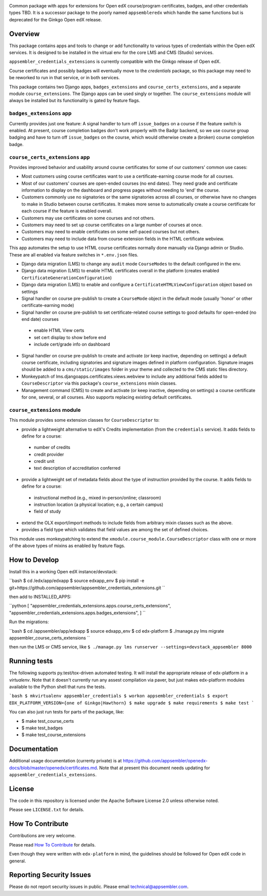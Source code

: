 |pypi-badge| |travis-badge| |codecov-badge| |doc-badge| |pyversions-badge|
|license-badge|

Common package with apps for extensions for Open edX course/program certificates, badges, and other credentials types TBD.
It is a successor package to the poorly named ``appsembleredx`` which handle the same functions but is deprecated for the Ginkgo Open edX release.

Overview
--------

This package contains apps and tools to change or add functionality to various types of credentials within the Open edX 
services.  It is designed to be installed in the virtual env for the core LMS and CMS (Studio) services.  

``appsembler_credentials_extensions`` is currently compatible with the Ginkgo release of Open edX.

Course certificates and possibly badges will eventually move to the `credentials` package, so this package may need to be reworked to run in that service, or in both services.  

This package contains two Django apps, ``badges_extensions`` and ``course_certs_extensions``, and a separate module ``course_extensions``.  The Django apps can be used singly or together.  The ``course_extensions`` module will always be installed but its functionality is gated by feature flags.


``badges_extensions`` app
~~~~~~~~~~~~~~~~~~~~~~~~~

Currently provides just one feature:  A signal handler to turn off ``issue_badges`` on a course if the feature switch is enabled.
At present, course completion badges don't work properly with the Badgr backend, so we use course group badging and have to turn off ``issue_badges`` on the course, which would otherwise create a (broken) course completion badge.


``course_certs_extensions`` app
~~~~~~~~~~~~~~~~~~~~~~~~~~~~~~~

Provides improved behavior and usability around course certificates for some of our customers' common use cases:


* Most customers using course certificates want to use a certificate-earning course mode for all courses.
* Most of our customers' courses are open-ended courses (no end dates).  They need grade and certificate information to display on the dashboard and progress pages without needing to 'end' the course.
* Customers commonly use no signatories or the same signatories across all courses, or otherwise have no changes to make in Studio between course certificates. It makes more sense to automatically create a course certificate for each course if the feature is enabled overall.
* Customers may use certificates on some courses and not others. 
* Customers may need to set up course certificates on a large number of courses at once.
* Customers may need to enable certificates on some self-paced courses but not others.
* Customers may need to include data from course extension fields in the HTML certificate webview.


This app automates the setup to use HTML course certificates normally done manually via Django admin or Studio.  These are all enabled
via feature switches in ``*.env.json`` files.

* Django data migration (LMS) to change any ``audit`` mode ``CourseModes`` to the default configured in the env.
* Django data migration (LMS) to enable HTML certificates overall in the platform (creates enabled ``CertificateGenerationConfiguration``)
* Django data migration (LMS) to enable and configure a ``CertificateHTMLViewConfiguration`` object based on settings
* Signal handler on course pre-publish to create a ``CourseMode`` object in the default mode (usually 'honor' or other certificate-earning mode)
* Signal handler on course pre-publish to set certificate-related course settings to good defaults for open-ended (no end date) courses

 - enable HTML View certs
 - set cert display to show before end
 - include cert/grade info on dashboard

* Signal handler on course pre-publish to create and activate (or keep inactive, depending on settings) a default course certificate, including signatories and signature images defined in platform configuration.  Signature images should be added to a ``cms/static/images`` folder in your theme and collected to the CMS static files directory.
* Monkeypatch of lms.djangoapps.certificates.views.webview to include any additional fields added to ``CourseDescriptor`` via this package's ``course_extensions`` mixin classes.
* Management command (CMS) to create and activate (or keep inactive, depending on settings) a course certificate for one, several, or all courses.  Also supports replacing existing default certificates.

``course_extensions`` module
~~~~~~~~~~~~~~~~~~~~~~~~~~~~

This module provides some extension classes for ``CourseDescriptor`` to:

* provide a lightweight alternative to edX's Credits implementation (from the ``credentials`` service).  It adds fields to define for a course: 

 - number of credits
 - credit provider
 - credit unit 
 - text description of accreditation conferred  

* provide a lightweight set of metadata fields about the type of instruction provided by the course.  It adds fields to define for a course:

 - instructional method (e.g., mixed in-person/online; classroom)
 - instruction location (a physical location; e.g., a certain campus)
 - field of study

* extend the OLX export/import methods to include fields from arbitrary mixin classes such as the above.
* provides a field type which validates that field values are among the set of defined choices.

This module uses monkeypatching to extend the ``xmodule.course_module.CourseDescriptor`` class with one or more of the above types of mixins as enabled by feature flags.

How to Develop
--------------
Install this in a working Open edX instance/devstack:
 
``bash
$ cd /edx/app/edxapp
$ source edxapp_env
$ pip install -e git+https://github.com/appsembler/appsembler_credentials_extensions.git
``

then add to INSTALLED_APPS:

``python
[ 
"appsembler_credentials_extensions.apps.course_certs_extensions",
"appsembler_credentials_extensions.apps.badges_extensions",
]
``


Run the migrations:

``bash
$ cd /appsembler/app/edxapp
$ source edxapp_env
$ cd edx-platform
$ ./manage.py lms migrate appsembler_course_certs_extensions
``

then run the LMS or CMS service, like  ``$ ./manage.py lms runserver --settings=devstack_appsembler 8000``


Running tests
-------------
The following supports py.test/tox-driven automated testing. It will install the appropriate
release of edx-platform in a `virtualenv`.  Note that it doesn't currently run any 
assest compilation via paver, but just makes edx-platform modules available to the Python
shell that runs the tests. 

```bash
$ mkvirtualenv appsembler_credentials
$ workon appsembler_credentials
$ export EDX_PLATFORM_VERSION={one of Ginkgo|Hawthorn}
$ make upgrade
$ make requirements
$ make test
```

You can also just run tests for parts of the package, like:

* $ make test_course_certs
* $ make test_badges
* $ make test_course_extensions


Documentation
-------------

Additional usage documentation (currenty private) is at https://github.com/appsembler/openedx-docs/blob/master/openedx/certificates.md.
Note that at present this document needs updating for ``appsembler_credentials_extensions``.

License
-------

The code in this repository is licensed under the Apache Software License 2.0 unless
otherwise noted.

Please see ``LICENSE.txt`` for details.

How To Contribute
-----------------

Contributions are very welcome.

Please read `How To Contribute <https://github.com/appsembler/appsembler_credentials_extensions/blob/master/CONTRIBUTING.rst>`_ for details.

Even though they were written with ``edx-platform`` in mind, the guidelines
should be followed for Open edX code in general.


Reporting Security Issues
-------------------------

Please do not report security issues in public. Please email technical@appsembler.com.



.. |pypi-badge| image:: https://img.shields.io/pypi/v/appsembler-credentials-extensions.svg
    :target: https://pypi.python.org/pypi/appsembler-credentials-extensions/
    :alt: PyPI

.. |travis-badge| image:: https://travis-ci.org/appsembler/appsembler-credentials-extensions.svg?branch=master
    :target: https://travis-ci.org/appsembler/appsembler-credentials-extensions
    :alt: Travis

.. |codecov-badge| image:: http://codecov.io/github/appsembler/appsembler-credentials-extensions/coverage.svg?branch=master
    :target: http://codecov.io/github/appsembler/appsembler-credentials-extensions?branch=master
    :alt: Codecov

.. |doc-badge| image:: https://readthedocs.org/projects/appsembler-credentials-extensions/badge/?version=latest
    :target: http://appsembler-credentials-extensions.readthedocs.io/en/latest/
    :alt: Documentation

.. |pyversions-badge| image:: https://img.shields.io/pypi/pyversions/appsembler-credentials-extensions.svg
    :target: https://pypi.python.org/pypi/appsembler-credentials-extensions/
    :alt: Supported Python versions

.. |license-badge| image:: https://img.shields.io/github/license/appsembler/appsembler-credentials-extensions.svg
    :target: https://github.com/appsembler/appsembler-credentials-extensions/blob/master/LICENSE.txt
    :alt: License
